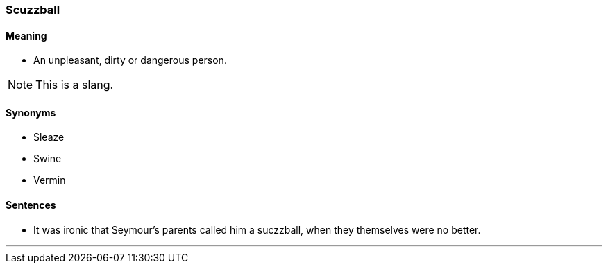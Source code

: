=== Scuzzball

==== Meaning

* An unpleasant, dirty or dangerous person.

NOTE: This is a slang.

==== Synonyms

* Sleaze
* Swine
* Vermin

==== Sentences

* It was ironic that Seymour's parents called him a [.underline]#suczzball#, when they themselves were no better.

'''
